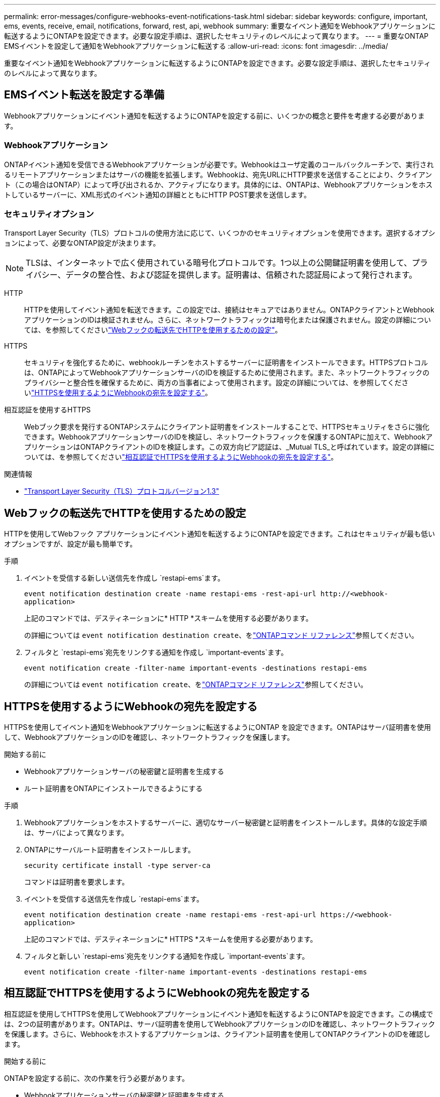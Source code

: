 ---
permalink: error-messages/configure-webhooks-event-notifications-task.html 
sidebar: sidebar 
keywords: configure, important, ems, events, receive, email, notifications, forward, rest, api, webhook 
summary: 重要なイベント通知をWebhookアプリケーションに転送するようにONTAPを設定できます。必要な設定手順は、選択したセキュリティのレベルによって異なります。 
---
= 重要なONTAP EMSイベントを設定して通知をWebhookアプリケーションに転送する
:allow-uri-read: 
:icons: font
:imagesdir: ../media/


[role="lead"]
重要なイベント通知をWebhookアプリケーションに転送するようにONTAPを設定できます。必要な設定手順は、選択したセキュリティのレベルによって異なります。



== EMSイベント転送を設定する準備

Webhookアプリケーションにイベント通知を転送するようにONTAPを設定する前に、いくつかの概念と要件を考慮する必要があります。



=== Webhookアプリケーション

ONTAPイベント通知を受信できるWebhookアプリケーションが必要です。Webhookはユーザ定義のコールバックルーチンで、実行されるリモートアプリケーションまたはサーバの機能を拡張します。Webhookは、宛先URLにHTTP要求を送信することにより、クライアント（この場合はONTAP）によって呼び出されるか、アクティブになります。具体的には、ONTAPは、Webhookアプリケーションをホストしているサーバーに、XML形式のイベント通知の詳細とともにHTTP POST要求を送信します。



=== セキュリティオプション

Transport Layer Security（TLS）プロトコルの使用方法に応じて、いくつかのセキュリティオプションを使用できます。選択するオプションによって、必要なONTAP設定が決まります。

[NOTE]
====
TLSは、インターネットで広く使用されている暗号化プロトコルです。1つ以上の公開鍵証明書を使用して、プライバシー、データの整合性、および認証を提供します。証明書は、信頼された認証局によって発行されます。

====
HTTP:: HTTPを使用してイベント通知を転送できます。この設定では、接続はセキュアではありません。ONTAPクライアントとWebhookアプリケーションのIDは検証されません。さらに、ネットワークトラフィックは暗号化または保護されません。設定の詳細については、を参照してくださいlink:configure-webhooks-event-notifications-task.html#configure-a-webhook-destination-to-use-http["Webフックの転送先でHTTPを使用するための設定"]。
HTTPS:: セキュリティを強化するために、webhookルーチンをホストするサーバーに証明書をインストールできます。HTTPSプロトコルは、ONTAPによってWebhookアプリケーションサーバのIDを検証するために使用されます。また、ネットワークトラフィックのプライバシーと整合性を確保するために、両方の当事者によって使用されます。設定の詳細については、を参照してくださいlink:configure-webhooks-event-notifications-task.html#configure-a-webhook-destination-to-use-https["HTTPSを使用するようにWebhookの宛先を設定する"]。
相互認証を使用するHTTPS:: Webブック要求を発行するONTAPシステムにクライアント証明書をインストールすることで、HTTPSセキュリティをさらに強化できます。WebhookアプリケーションサーバのIDを検証し、ネットワークトラフィックを保護するONTAPに加えて、WebhookアプリケーションはONTAPクライアントのIDを検証します。この双方向ピア認証は、_Mutual TLS_と呼ばれています。設定の詳細については、を参照してくださいlink:configure-webhooks-event-notifications-task.html#configure-a-webhook-destination-to-use-https-with-mutual-authentication["相互認証でHTTPSを使用するようにWebhookの宛先を設定する"]。


.関連情報
* https://www.rfc-editor.org/info/rfc8446["Transport Layer Security（TLS）プロトコルバージョン1.3"^]




== Webフックの転送先でHTTPを使用するための設定

HTTPを使用してWebフック アプリケーションにイベント通知を転送するようにONTAPを設定できます。これはセキュリティが最も低いオプションですが、設定が最も簡単です。

.手順
. イベントを受信する新しい送信先を作成し `restapi-ems`ます。
+
`event notification destination create -name restapi-ems -rest-api-url \http://<webhook-application>`

+
上記のコマンドでは、デスティネーションに* HTTP *スキームを使用する必要があります。

+
の詳細については `event notification destination create`、をlink:https://docs.netapp.com/us-en/ontap-cli/event-notification-destination-create.html["ONTAPコマンド リファレンス"^]参照してください。

. フィルタと `restapi-ems`宛先をリンクする通知を作成し `important-events`ます。
+
`event notification create -filter-name important-events -destinations restapi-ems`

+
の詳細については `event notification create`、をlink:https://docs.netapp.com/us-en/ontap-cli/event-notification-create.html["ONTAPコマンド リファレンス"^]参照してください。





== HTTPSを使用するようにWebhookの宛先を設定する

HTTPSを使用してイベント通知をWebhookアプリケーションに転送するようにONTAP を設定できます。ONTAPはサーバ証明書を使用して、WebhookアプリケーションのIDを確認し、ネットワークトラフィックを保護します。

.開始する前に
* Webhookアプリケーションサーバの秘密鍵と証明書を生成する
* ルート証明書をONTAPにインストールできるようにする


.手順
. Webhookアプリケーションをホストするサーバーに、適切なサーバー秘密鍵と証明書をインストールします。具体的な設定手順は、サーバによって異なります。
. ONTAPにサーバルート証明書をインストールします。
+
`security certificate install -type server-ca`

+
コマンドは証明書を要求します。

. イベントを受信する送信先を作成し `restapi-ems`ます。
+
`event notification destination create -name restapi-ems -rest-api-url \https://<webhook-application>`

+
上記のコマンドでは、デスティネーションに* HTTPS *スキームを使用する必要があります。

. フィルタと新しい `restapi-ems`宛先をリンクする通知を作成し `important-events`ます。
+
`event notification create -filter-name important-events -destinations restapi-ems`





== 相互認証でHTTPSを使用するようにWebhookの宛先を設定する

相互認証を使用してHTTPSを使用してWebhookアプリケーションにイベント通知を転送するようにONTAPを設定できます。この構成では、2つの証明書があります。ONTAPは、サーバ証明書を使用してWebhookアプリケーションのIDを確認し、ネットワークトラフィックを保護します。さらに、Webhookをホストするアプリケーションは、クライアント証明書を使用してONTAPクライアントのIDを確認します。

.開始する前に
ONTAPを設定する前に、次の作業を行う必要があります。

* Webhookアプリケーションサーバの秘密鍵と証明書を生成する
* ルート証明書をONTAPにインストールできるようにする
* ONTAPクライアントの秘密鍵と証明書を生成する


.手順
. タスクの最初の2つの手順を実行しlink:configure-webhooks-event-notifications-task.html#configure-a-webhook-destination-to-use-https["HTTPSを使用するようにWebhookの宛先を設定する"]てサーバ証明書をインストールし、ONTAPがサーバのIDを確認できるようにします。
. Webhookアプリケーションに適切なルート証明書と中間証明書をインストールして、クライアント証明書を検証します。
. ONTAPにクライアント証明書をインストールします。
+
`security certificate install -type client`

+
コマンドは秘密鍵と証明書を要求します。

. イベントを受信する送信先を作成し `restapi-ems`ます。
+
`event notification destination create -name restapi-ems -rest-api-url \https://<webhook-application> -certificate-authority <issuer of the client certificate> -certificate-serial <serial of the client certificate>`

+
上記のコマンドでは、デスティネーションに* HTTPS *スキームを使用する必要があります。

. フィルタと新しい `restapi-ems`宛先をリンクする通知を作成し `important-events`ます。
+
`event notification create -filter-name important-events -destinations restapi-ems`



.関連情報
* link:https://docs.netapp.com/us-en/ontap-cli/security-certificate-install.html["セキュリティ証明書のインストール"^]


